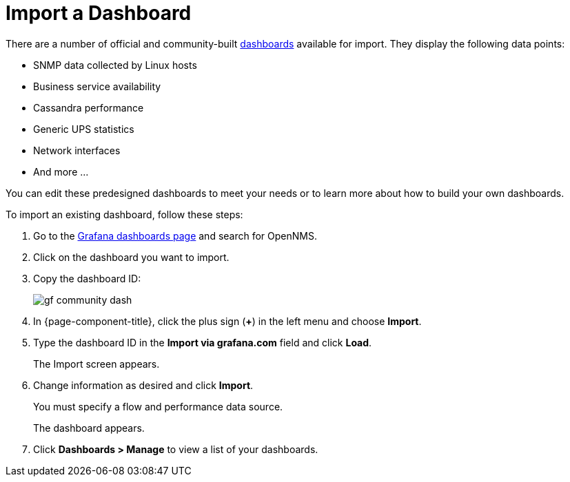 :imagesdir: ../assets/images
[.lead]

[[gs-dashboard-import]]
= Import a Dashboard

There are a number of official and community-built https://grafana.com/grafana/dashboards?search=opennms&orderBy=name&direction=asc[dashboards] available for import.
They display the following data points:

* SNMP data collected by Linux hosts
* Business service availability
* Cassandra performance
* Generic UPS statistics
* Network interfaces
* And more ...

You can edit these predesigned dashboards to meet your needs or to learn more about how to build your own dashboards.

To import an existing dashboard, follow these steps:

. Go to the https://grafana.com/grafana/dashboards[Grafana dashboards page] and search for OpenNMS.
. Click on the dashboard you want to import.
. Copy the dashboard ID:
+
image:gf-community-dash.png[]

. In {page-component-title}, click the plus sign (*+*) in the left menu and choose *Import*.
. Type the dashboard ID in the *Import via grafana.com* field and click *Load*.
+
The Import screen appears.

. Change information as desired and click *Import*.
+
You must specify a flow and performance data source.
+
The dashboard appears.
+
. Click *Dashboards > Manage* to view a list of your dashboards.

